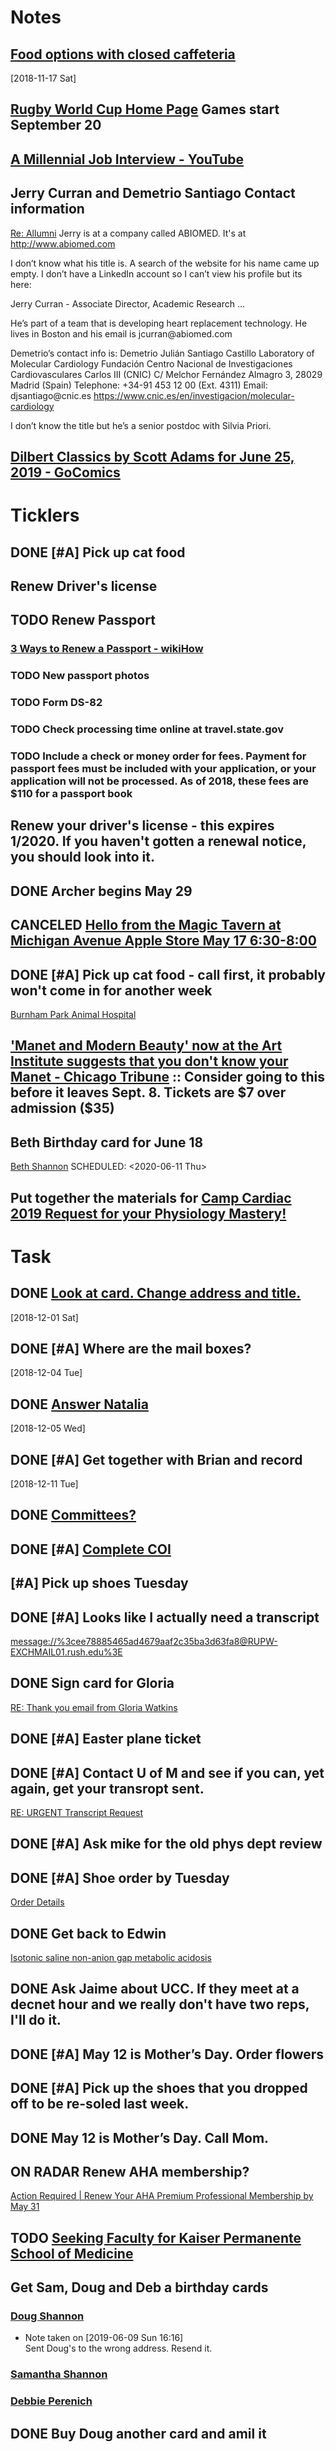 * *Notes*
** [[message://%3cc64515f4a1bc446298ff54e79d5a3403@RUDW-EXCHMAIL02.rush.edu%3E][Food options with closed caffeteria]]
   [2018-11-17 Sat]
** [[https://en.wikipedia.org/wiki/2019_Rugby_World_Cup][Rugby World Cup Home Page]]  Games start September 20
   SCHEDULED: <2019-09-01 Sun>
** [[https://m.youtube.com/watch?feature=youtu.be&v=Uo0KjdDJr1c][A Millennial Job Interview - YouTube]] 
** Jerry Curran and Demetrio Santiago Contact information
	[[message://%3c9FDB667C-2944-48D2-BD7A-E8BD4892A2C4@rush.edu%3E][Re: Allumni]]
Jerry is at a company called ABIOMED.  It's at http://www.abiomed.com

I don’t know what his title is.  A search of the website for his name came up empty.  I don’t have a LinkedIn account so I can’t view his profile but its here:

Jerry Curran - Associate Director, Academic Research ...

He’s part of a team that is developing heart replacement technology.  He lives in Boston and his email is jcurran@abiomed.com


Demetrio’s contact info is:
Demetrio Julián Santiago Castillo
Laboratory of Molecular Cardiology
Fundación Centro Nacional de Investigaciones Cardiovasculares Carlos III (CNIC)
C/ Melchor Fernández Almagro 3, 28029 Madrid (Spain)
Telephone: +34-91 453 12 00 (Ext. 4311)          
Email: djsantiago@cnic.es
https://www.cnic.es/en/investigacion/molecular-cardiology

I don’t know the title but he’s a senior postdoc with Silvia Priori.
** [[https://www.gocomics.com/dilbert-classics/2019/06/25][Dilbert Classics by Scott Adams for June 25, 2019 - GoComics]] 
* *Ticklers*
** DONE [#A] Pick up cat food
** Renew Driver's license
   SCHEDULED: <2019-11-01 Fri>
** TODO Renew Passport
   SCHEDULED: <2019-06-03 Mon>
*** [[https://www.wikihow.com/Renew-a-Passport#Completing_Your_Renewal_Application_sub][3 Ways to Renew a Passport - wikiHow]]
*** TODO New passport photos
*** TODO Form DS-82
*** TODO Check processing time online at travel.state.gov
*** TODO Include a check or money order for fees. Payment for passport fees must be included with your application, or your application will not be processed. As of 2018, these fees are $110 for a passport book
** Renew your driver's license - this expires 1/2020.  If you haven't gotten a renewal notice, you should look into it.
   SCHEDULED: <2019-12-16 Mon>
** DONE Archer begins May 29
   SCHEDULED: <2019-05-28 Tue>
** CANCELED [[https://twitter.com/FindASession/status/1124677029092372481][Hello from the Magic Tavern at Michigan Avenue Apple Store May 17 6:30-8:00]]


** DONE [#A] Pick up cat food - call first, it probably won't come in for another week
SCHEDULED: <2019-06-18 Tue>
  [[bbdb:Burnham%20Park%20Animal%20Hospital][Burnham Park Animal Hospital]]
** [[https://www.chicagotribune.com/entertainment/museums/ct-ent-art-institute-manet-beauty-ttd-0616-story.html]['Manet and Modern Beauty' now at the Art Institute suggests that you don't know your Manet - Chicago Tribune]] :: Consider going to this before it leaves Sept. 8.  Tickets are $7 over admission ($35)
SCHEDULED: <2019-08-01 Thu>

** Beth Birthday card for June 18
[[bbdb:Beth%20Shannon][Beth Shannon]]
SCHEDULED: <2020-06-11 Thu>
** Put together the materials for [[message://%3cf084677de6164ff5be05a7be8027f80e@RUPW-EXCHMAIL02.rush.edu%3E][Camp Cardiac 2019 Request for your Physiology Mastery!]]
SCHEDULED: <2019-07-22 Mon>
* *Task*


** DONE [[message://%3cea0f338b423f4f41830e2e5b0e364f97@RUDW-EXCHMAIL02.rush.edu%3E][Look at card.  Change address and title.]]
   [2018-12-01 Sat]
** DONE [#A] Where are the mail boxes?
   [2018-12-04 Tue]
** DONE [[message://%3c2C1D9252-A66E-4DD6-AD78-34E22F0D897F@njms.rutgers.edu%3E][Answer Natalia]]
   [2018-12-05 Wed]
** DONE [#A] Get together with Brian and record
   [2018-12-11 Tue]
** DONE [[message://%3c827f85cc5c1545d0a8f1efe897b4770e@RUPW-EXCHMAIL01.rush.edu%3E][Committees?]]
** DONE [#A] [[message://%3cRUDWV-RRPAPP001kwLd00004bee@RUDWV-RRPAPP001.rush.edu%3E][Complete COI]]
** [#A] Pick up shoes Tuesday
** DONE [#A] Looks like I actually need a transcript

[[message://%3cee78885465ad4679aaf2c35ba3d63fa8@RUPW-EXCHMAIL01.rush.edu%3E]]
** DONE Sign card for Gloria
	[[message://%3cff753480d6824818927382b46866f355@RUPW-EXCHMAIL01.rush.edu%3E][RE: Thank you email from Gloria Watkins]]
** DONE [#A] Easter plane ticket
** DONE [#A] Contact U of M and see if you can, yet again, get your transropt sent.
	[[message://%3c7abcd671fb754c58b1b4d0f905d680ed@RUPW-EXCHMAIL02.rush.edu%3E][RE: URGENT Transcript Request]]
** DONE [#A] Ask mike for the old phys dept review 
** DONE [#A] Shoe order by Tuesday
	[[https://www.amazon.com/gp/css/summary/edit.html/ref=typ_rev_edit?ie=UTF8&orderID=114-0221130-8959450][Order Details]]
** DONE Get back to Edwin
	[[message://%3c1554132646486.54553@rush.edu%3E][Isotonic saline non-anion gap metabolic acidosis]]
** DONE Ask Jaime about UCC.  If they meet at a decnet hour and we really don't have two reps, I'll do it.
** DONE [#A] May 12 is Mother’s Day.  Order flowers
** DONE [#A] Pick up the shoes that you dropped off to be re-soled last week.
** DONE May 12 is Mother’s Day.  Call Mom.
SCHEDULED: <2019-05-12 Sun>
** ON RADAR Renew AHA membership?
	[[message://%3c55bfc203-ede6-421a-99c0-9eb5b4c1b3e4@ind1s01mta801.xt.local%3E][Action Required | Renew Your AHA Premium Professional Membership by May 31]]
** TODO [[message://%3cBN8PR05MB668932A0D98A72A0B08DD30CF4180@BN8PR05MB6689.namprd05.prod.outlook.com%3E][Seeking Faculty for Kaiser Permanente School of Medicine]]
** Get Sam, Doug and Deb a birthday cards
SCHEDULED: <2020-06-05 Fri>
*** [[bbdb:Doug%20Shannon][Doug Shannon]]

- Note taken on [2019-06-09 Sun 16:16] \\
  Sent Doug's to the wrong address.  Resend it.
*** [[bbdb:Samantha%20Shannon][Samantha Shannon]]
*** [[bbdb:Debbie%20Perenich][Debbie Perenich]]

** DONE Buy Doug another card and amil it
 [[bbdb:Doug%20Shannon][Doug Shannon]]

** DONE [#A] Set something up with Deri and Josh
* *Meetings*
** Chris Weber:  SERCA activity; by phone <2019-04-05 Fri 13:00-13:30>

** Amazon Prime Day <2019-07-15>--<2019-07-16 Tue>
** [[message://%3cf084677de6164ff5be05a7be8027f80e@RUPW-EXCHMAIL02.rush.edu%3E][Camp Cardiac 2019 Request for your Physiology Mastery!]]
<2019-07-29 Mon 11:00-12:00>

* DONE Pay credit card                                              :finance:
- Note taken on [2017-11-07 Tue 07:44] \\
  message://%3C1491445829.10139983.1509987142568.JavaMail.wasadm@cdc2vpc5lpr22%3E
* DONE Deposit check						    :finance:
[2017-10-22 Sun 09:37]

https://www.osomac.com/2013/10/07/ios-workflows-org-mode/

* DONE Game Summary 
* RMC M1/M2 Integrated Curriculum Teams: note meeting will be in OMSP Conference Room & Agenda is attached <2017-10-23 Mon 12:00-13:00>
Scheduled: Oct 23, 2017 at 12:00 PM to 1:00 PM
Location: OMSP Large Conference Room <2017-10-23 Mon 12:00-13:00>

* M1 Block Admin. meeting <2017-10-26>
** They are juggling the order of the cases in GI to make the sequence more logical
** DONE Be sure to address the issue of content which is not addressed in a case wiht the students in your video :tetralogy_of_fallot:vital_fluids_and_gases:
*** May be addrressed later
*** may be something that simply must be taught but doesn't fit with the particular subset of cases
Scheduled: Oct 26, 2017 at 3:00 PM to 4:00 PM
Location: AAC 968

* Ahren's books
** Scythe(Arc of a Scythe)"by Neal        Shusterman           
** "The Giver"  by Lois Lowery
** "The House of the Scorpion" by Nancy Farmer
** "Miss Peregrine's Home for Peculiar Children
     (Miss Peregrine's Peculiar Children)"  by Ransom Riggs
* DONE Move data from thumbdrive to External DH		       :akap_project:
* DONE Consider buying a couple new external HDs rather than relying on the old one :akap_project:shopping:
* DONE Fix diary
[2017-10-30 Mon 03:17]
* DONE LaTeX to RTF http://tex.stackexchange.com/questions/111886/ddg#135428 :computer:
** Note that pandoc works:  pandoc -s name.tex -o name.doc
** http://www.lightenpdf.com/pdf-to-word-converter-mac.html and http://www.lightenpdf.com/pdf-to-word-converter.html
* DONE Add Amazon orders to Deliveries				   :shopping:
** https://www.amazon.com/gp/your-account/ship-track/ref=oh_aui_st_v2_btn?ie=UTF8&itemId=jmnotpoqmjpron&orderId=113-5643083-4653067
** https://www.amazon.com/gp/your-account/ship-track/ref=oh_aui_st_v2_btn?ie=UTF8&itemId=jmnotpoqmjppwn&orderId=113-3924484-7381065
* DONE Prepare for COSEP					      :COSEP:
[2017-10-31 Tue 22:58]

* DONE Prepare for ws					    :Graduate_Course:
[2017-10-31 Tue 23:29]

* DONE I’ve expected more out of the short screen game to get Tarik Cohen in space. Seems every other team runs it more effectively. Is that true? — @fols54 from Twitter
 <2017-11-05 Sun> [2017-11-03 Fri 02:39]
** That’s a keen observation on your part. I don’t know if I would say every team has a better screen game than the Bears, but it is fair to say the screen game has considerable room for improvement. In my estimation, it’s not a play Mitch Trubisky has executed really well to this point. Keep in mind it takes time to develop the feel, touch and most importantly the timing to be really good in the screen game. There are a lot of moving parts there with the linemen attempting to deke the defensive linemen and then getting out in space to clear a path. Cohen, obviously, has the skills to be really good in this area, but keep in mind opponents are being very careful with how they defend him. Jordan Howard continues to struggle catching the ball and really that has been a team-wide issue. The Bears have dropped 8.9 percent of catchable passes, the second-worst rate in the NFL behind only the 49ers (9.2 percent), according to STATS. Hopefully the Bears can iron out some of the timing issues with the screen game in the two months ahead.
** http://www.chicagotribune.com/sports/football/bears/ct-mitch-trubisky-jimmy-garoppolo-bears-mailbag-20171102-story.html

* http://www.chicagotribune.com/sports/football/bears/ct-mitch-trubisky-jimmy-garoppolo-bears-mailbag-20171102-story.htmlI was baffled when the Bears cut Robbie Gould and felt it would come to haunt them. Now it seems obvious it was a mistake. Your thoughts? — @stewart_errol
[2017-11-03 Fri 02:47]

Gould has been excellent for the 49ers this season making 17 of his 19 field-goal attempts. Gould missed two extra points in the preseason finale of 2016 for the Bears, one of which was blocked, and you should recall there were some key late-season misses for him in 2015. Connor Barth hasn’t been as good as the Bears would like and we’ll have to see if he can straighten things out in the second half of the season. I’d imagine it’s more or less a week-to-week proposition for him at this point. I’d also say that the Bears have made bigger personnel mistakes than at kicker. They’ve got bigger need-to-fix projects right now than kicker and it’s not like there are necessarily great options on the street. As I pointed out in 10 Thoughts following the Saints game, the kicker to keep an eye on right now is Cairo Santos. Unfortunately, he’s not healthy as he recovers from a groin injury that led the Chiefs to release him

 <2017-11-05 Sun>
* DONE http://leancrew.com/all-this/2017/11/another-one-off-keyboard-maestro-macro/
[2017-11-03 Fri 03:20]

* Call Don Bers
[2017-11-13 Mon 05:44]


* Sigma plot mode
[2017-11-13 Mon 06:46]
Changed my mind on this.






* DONE Holiday party survey
- Note taken on [2017-11-09 Thu 05:43] \\
  message://%3C1510153939561.17878@rush.edu%3E
* Printer IP addresses
** 144.74.27.78 - HP Color LaserJet Enterprise M651dn
** 144.74.27.248 - Departmental Copier


* pizza order

Connie’s Pizza
2373 S. Archer Avenue
Chicago, IL, 60616
Get Directions
Phone
(312) CONNIES
(312) 326-3443
 
My suggested order:
 
1 large deep veggie
1 large deep meat lovers
1 large deep pepperoni and mushroom
20 cans of a variety of soda
4 bottled waters

* DONE [#A] Ask Glenda to accept the pizza order
* Apple Support by Apple https://itunes.apple.com/us/app/apple-support/id1130498044?mt=8
[2017-11-30 Thu 03:59]

* Game of the Year: Congrats, Splitter Critters.https://itunes.apple.com/us/story/id1304682499
[2017-12-08 Fri 03:32]


* DONE Get in the mood for Season 2 of the popular PBS series Victoria (starring Jenna Coleman as the young queen), returning to Masterpiece on Jan. 14.
[2017-12-18 Mon 03:06]

* DONE [[message://%3ca1d2053cf2304b6ea47065d59157bb41@646005169%3E][Renew Matlab]]

** DONE [[/Users/tshanno/Library/Mobile Documents/com~apple~Preview/Documents/Matlab Maintenance Quote 2018-01-18.pdf][Check with Glenda on how to handle this]]
* [[message://%3c7D0EBBEB-921B-4C95-9DAF-9A5F19E572EF@rush.edu%3E][Read this]]
* DONE [[message://%3c1AE1468F-A098-48A9-BFC6-7A099C526040@me.com%3E][iOS video improvment]]
* ON RADAR [[message://%3c94FABB9E-6F5C-4FB2-BD03-D099AADA4409@me.com%3E][Image analysis with python]]
* DONE [#A] Get files from grant in prep for meeting with Eric
* DONE [#A] Get the documentation together for taxes.
* DONE [[message://%3c6C0B9546-A909-401E-84BE-4675B82DE0E3@rush.edu%3E][Contact Bob about tutor]]
* DONE [#A] [[message://%3cB265A653-D34D-4AC0-8881-30980AB72EA8@rush.edu%3E][COSEP professionalism document]]
* DONE [#A] [[message://%3c98AF8DAE-F57D-46DC-A340-D5083CD5F418@rush.edu%3E][Edit Rahul's objectives]]
* DONE [#A] call vassyl

* DONE send growth to deri

* DONE [[message://%3c5d465d44b63f4985b576827969f7e19d@RUDW-EXCHMAIL01.rush.edu%3E][Pick up recognition stuff]]
* DONE Rent Rogue One 
** [[https://www.amazon.com/Rogue-One-Story-Theatrical-Version/dp/B01MQTROL1/ref=sr_1_3?ie=UTF8&qid=1527358036&sr=8-3&keywords=rogue+one]]
* DONE [[message://%3cD7BFFB61-9FC3-4141-8707-3D9E67D5DF70@rush.edu%3E][Casper Mattress?]]
* DONE [[message://%3cF9ABF202-72F6-4FC2-895A-4A29B656305B@rush.edu%3E][$150 mic for iPhone]]
* DONE Contact Anne abt doing dehydration for clinician educator training session
* DONE [[message://%3c01010163d137d1bf-ec162560-0184-49a0-bfaa-7196b28ad2d3-000000@us-west-2.amazonses.com%3E][Annual performance review]]
SCHEDULED: <2018-06-27 Mon> 
DEADLINE: <2018-06-30 Sat>
  [2018-06-06 Wed]
** [[message://%3C8476b627c3324d99a23d42d7eb5c80f1@RUDW-EXCHMAIL02.rush.edu%3E][More info]]
* DONE [[message://%3c1528403452918.46573@rush.edu%3E][Mandatory Online Training due June 30]]
DEADLINE: <2018-06-30 Sat> 
SCHEDULED: <2018-06-30 Mon>
  <2018-06-11 Fri>
* DONE Order lunch for Wednesday - THE LUNCH IS AT 11 AM!
SCHEDULED: <2018-06-18 Mon>
* DONE Alto’s Adventure is the perfect zen iPhone game [50 Essential iOS Apps #26] https://www.cultofmac.com/550143/altos-adventure-review-best-iphone-game/ 
SCHEDULED: <2018-06-20 Wed>

* [[message://%3C59A2B215-4FA4-415F-88FF-2AA49275E5B8@rush.edu%3E][See if Matt Groening's New Series: Disenchantment is available on iTunes.  Starts August 17.]]
[2018-07-01]  <2018-08-17 Fri>
* DONE [#A] Camp cardiac revisions before you leave on the 16th including the study schedule
  [2018-07-13 Fri]
* DONE [[message://%3c2dc30053507b4ade902ecb10c19c082b@RUPW-EXCHMAIL01.rush.edu%3E][Review materials for Mock Visit on the 23rd]] <2018-08-23 Mon>
  [2018-08-09 Thu]
* DONE [[message://%3c8699b5407e8f4bf7975e82a384d0a163@RUPW-EXCHMAIL01.rush.edu%3E][Review these materials for the mock visit on the 23rd as well]] <2018-08-23 Mon>
  [2018-08-09 Thu]
* DONE [[message://%3c1533854454241.67411@rush.edu%3E][Give Glenda a AHA donation]]
  [2018-08-10 Fri]


* DONE [#A] Buy Mom a card and send it
  [2018-08-23 Thu]
* [[message://%3cA929E1F4B8DFCD46BA130727B4ED87BF4879CCB6@CHIMBX-01.ad.dkshare.com%3E][Pet forms]] <2018-09-02 Sun>
  [2018-08-24 Fri]
* DONE [[message://%3CA929E1F4B8DFCD46BA130727B4ED87BF4879D820@CHIMBX-01.ad.dkshare.com%3E][Proof of insurance]]
  [2018-08-30 Thu]
* DONE [#A] [[message://%3cCFCB63C3-717B-4A0B-856D-376385124BB8@rush.edu%3E][Do the blue prints for Rahul]]
  [2018-09-01 Sat]
* DONE [[message://%3C1536085911133.13645@rush.edu%3E][Post an announcemnt about the golf outing]]
  [2018-09-05 Wed]
* CANCELED [[message://%3CMPPAPP41MnjFDuhCF6b000d0fc0@mail1.mppglobal.com%3E][Call the Miami Herald again and make sure you aren't subscribed]]
  [2018-09-05 Wed]
* DONE FU Monday night preview with Justin <2018-09-12 Wed>
  [2018-09-11 Tue]
  [[file:/ssh:bearin8@bearingthenews.com#2222:/home/bearin8/Org/abnormal%20uterine%20bleeding.org::*Objectives%20for%20AUB][Objectives for AUB]]
* DONE [#A] [[message://%3C551bcdfd98624cc996c880f7ead3e25d@RUPW-EXCHMAIL02.rush.edu%3E][Do curriculum inventory]]
  [2018-09-12 Wed]
* DONE [[message://%3C752b73346b904447bd7fea31d12cca66@RUPW-EXCHMAIL02.rush.edu%3E][Curriculum inventory before 10/9]] <2018-10-02 Tue>
  [2018-09-12 Wed]
* DONE [#A] letter for Dirk
  [2018-09-25 Tue]
* DONE Best Thin Cases for iPhone XS - iMore <2018-10-09 Tue>
https://apple.news/ALlXUNEXWRle6IPJP1WYOSw
* DONE [#A] [[message://%3c489860b7d2634f7fbeb489312d8f2a7d@RUDW-EXCHMAIL02.rush.edu%3E][DO the objectives]]
  [2018-09-28 Fri]
* DONE [[message://%3cD7484885-1BB7-45D8-9E1B-1EEB030C82FB@rush.edu%3E][See if you have to move Oct. 10 meeting]]
  [2018-09-28 Fri]
* Review the bonus thing <2018-10-03 Wed>
  [2018-09-28 Fri]
* [[message://%3c510eabca9bf84d9582142eef8ca87f70@RUPW-EXCHMAIL02.rush.edu%3E][Look over this for bounses, too]] <2018-10-03 Wed>
  [2018-09-28 Fri]
* DONE Outlook script to move to archive/categorize
  [2018-09-28 Fri]
* CANCELED Refinance?
  [2018-09-29 Sat]
* DONE [#A] “Lies Sleeping” by Ben Aaronovitch on Nov. 20 <2018-11-20 Tue>
  [2018-10-01 Mon]
* DONE [#A] Call John 2PM <2018-10-02 Tue>
  [2018-10-02 Tue]
* DONE Construct a script to send to CBFF
  [2018-10-02 Tue]
* DONE [#A] Get Caleb's card and mail it
* DONE [#A] order head phones 
* DONE [[message://%3cd2cb9e846b1149669c78e3568b810939@RUPW-EXCHMAIL02.rush.edu%3E][Look over educator goals]]
  [2018-10-05 Fri]
* DONE Edit foder action.  Its dong th eforever add org loop again
  [2018-10-05 Fri]
* CANCELED Chack the Miami Herald subscritption
  [2018-10-05 Fri]
* CANCELED [[message://%3cMPPAPP4PdvY1RPFFPMu0024e197@mail1.mppglobal.com%3E][Check the harald subsctription]]
  [2018-10-05 Fri]
* DONE [#A] [[message://%3c7F592125-C88F-4611-8BCF-803DA6E794CD@rush.edu%3E][Mail iPhone]]
  [2018-10-09 Tue]
* DONE [[message://%3cB1D1FF44-F9F1-46FA-A2C9-08C4D1063A98@rush.edu%3E][Call blocker]]
  [2018-10-10 Wed]
* [[message://%3c82ca20cad9e142048bbc742c57ecb008@RUDW-EXCHMAIL01.rush.edu%3E][Reply to Jon about moving]] [2018-10-12 Fri]
  [2018-10-11 Thu]
* DONE [#A] Order pizza for faculty-student lunch
  [2018-10-11 Thu]
  [[file:~/Library/Mobile%20Documents/com~apple~CloudDocs/Emacs/diary::Oct%2011,%202018%20Order%20pizza%20for%20faculty-student%20lunch]]
* DONE [#A] Birthday card for Ryan
  [2018-10-12 Fri]
* DONE birthday card for ahren
  [2018-10-14 Sun]
* DONE [#A] [[message://%3ccacc4c7191ab4ee58d372df1ee500c70@RUDW-EXCHMAIL01.rush.edu%3E][Watch these videos about ths move]]
[2018-10-16 Tue]
* DONE [#A] Contact mom

* DONE [#A] A few weeks with Streaks - All this - And now it's all this
https://apple.news/A5xUORcIdNO62yf2a5I7J-A

* DONE [#A] Cat water

* DONE [#B] Turn in pizza receipts
* DONE Call condo about bed bug inspection
* DONE [[message://%3c12994974.605.1540394624639.JavaMail.Appserver@RackDB%3E][Emailed reciept from Connie's]]
   [2018-10-25 Thu]
* DONE [[message://%3cC72B3401233D5C95.63c9b224-d348-4999-a9d3-68299a58b932@mail.outlook.com%3E][Find out who Connor Wakefield is and what this is about]]
   [2018-10-26 Fri]
* DONE Put a sticker on the trsh can for the movers
   [2018-10-27 Sat]
* DONE Send Joy the numbers on the locks
   [2018-10-30 Tue]
* DONE [#B] [[message://%3c63579CEC-34AE-4979-9462-AE6BCAB7E5CF@rush.edu%3E][Aeiral screen saver]]
   [2018-10-31 Wed]
* DONE [[message://%3c401AEBC1BBB92180.E3A6B19E-2E82-4443-97DE-DC88334B90F9@mail.outlook.com%3E][FU Joy on keys]] <2018-11-05 Mon>
   [2018-10-31 Wed]
* [[message://%3c0.1.F.BB0.1D4716C21CB9146.0@mta.prod.responsys.com%3E][Pick up sweater]] <2018-11-03 Sat>
   [2018-11-01 Thu]
* DONE [#A] [[message://%3cfbd49327bdf94d05bdcc7e4a9c2865f7@RUDW-EXCHMAIL01.rush.edu%3E][Letter for Syed]]
   SCHEDULED: <2018-12-04 Tue> DEADLINE: <2018-12-07 Fri>
   [2018-11-08 Thu]
* DONE [[message://%3c1541640649778.84860@rush.edu%3E][Set up network printer]]
   [2018-11-08 Thu]
* DONE [#A] [[message://%3ca8dc0cde53fe4c92a6cf665ac290a4e6@RUDW-EXCHMAIL01.rush.edu%3E][FU John on printer/scanner]] <2018-11-12 Mon>
   [2018-11-10 Sat]
* DONE [#A] Order cologne
* DONE [#A] Pick up cat food Monday <2018-11-19 Mon>
  [2018-11-12 Mon]
* DONE [#A] [[message://%3c856e3a68207c41b3a203aeb0f1f22daa@RUDW-EXCHMAIL02.rush.edu%3E][Sign expense report]]
[2018-11-14 Wed]
* DONE [#A] [[message://%3c6DCEB481-4173-4F8B-AF79-DB7A80D61C56@rush.edu%3E][Show Mikee how to schedule small conference room]]
  [2018-11-15 Thu]
* DONE Order cologne
* DONE [#A] Order a Walmart gift card for adopt a family
   [2018-11-16 Fri]
* DONE Write a script to insert todo and see if yu can run it from the copy from Safari script.
   [2018-11-17 Sat]
* DONE Check in for flight
   SCHEDULED: <2018-11-20 Tue>
   [2018-11-19 Mon]
* DONE [#A] [[message://%3cf1360ae1fbc945519f95e9f011778582@RUDW-EXCHMAIL02.rush.edu%3E][Sign the advisory committee letters on your desk]]
   [2018-11-26 Mon]
* [[message://%3c194bb8c867764173b2191fa5eeff9302@RUPW-EXCHMAIL01.rush.edu%3E][Nov. 29 open house]] <2018-11-29 Thu>
   [2018-11-27 Tue]
* DONE [[message://%3c1543335132209.14259@rush.edu%3E][Talk to Marcus about old screen]]
   [2018-11-28 Wed]
* DONE [#A] [[message://%3c2c6067ae3ea64cec851e1a535f3005ed@RUDW-EXCHMAIL02.rush.edu%3E][There's a new chair of internal medicine?]]
   [2018-11-28 Wed]
* DONE [[message://%3c8381073124c642d9a8323bbb6a634ec3@RUPW-EXCHMAIL02.rush.edu%3E][What the hell is this trascript thing?]]
   [2018-11-28 Wed]
* DONE [[message://%3ca9921aab2951408fa9366a0a605caf31@RUDW-EXCHMAIL02.rush.edu%3E][Think of a title for cards for Joy]]
   [2018-12-01 Sat]
* CANCELED The Orville
   [2018-12-02 Sun]
* CANCELED [[https://www.raspberrypi.org/products/raspberry-pi-3-model-b-plus/][Raspberry Pi 3 Model B+ - Raspberry Pi]]
   [2018-12-03 Mon]
* DONE The Gardens Between by The Voxel Agents - Do you want to buy this?  It looked interesting.
SCHEDULED: <2019-06-19 Wed>
:LOGBOOK:
- Note taken on [2019-06-26 Wed 07:06] \\
  I did buy this.  $5 dollars so let's ope its worth it.
:END:
[2019-06-04 Tue 12:05]
https://itunes.apple.com/us/app/the-gardens-between/id1371965583?mt=8
